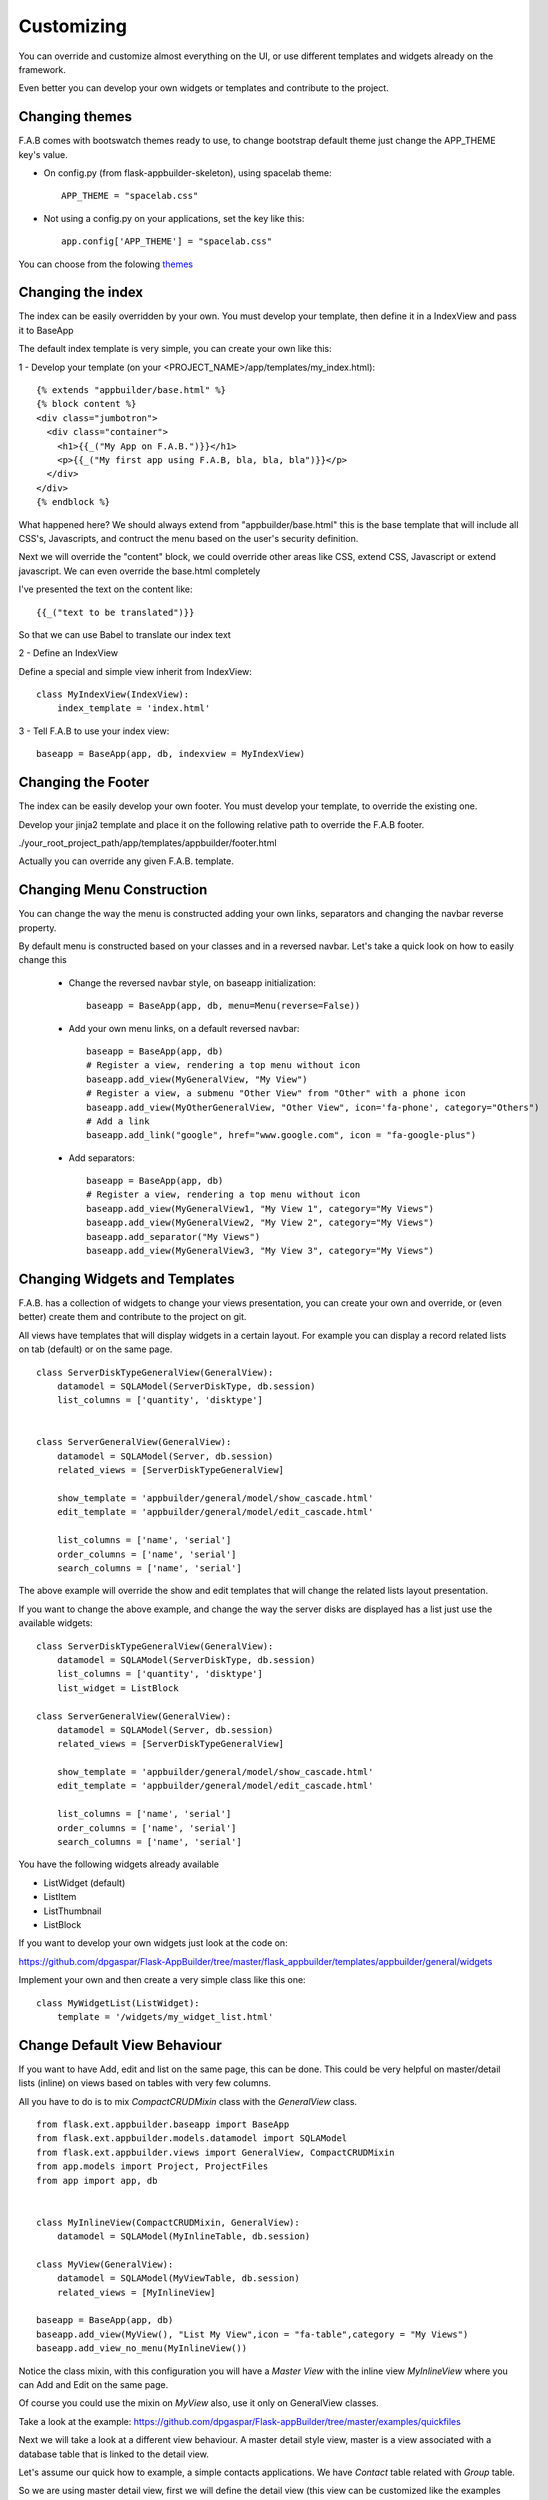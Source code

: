 Customizing
===========

You can override and customize almost everything on the UI, or use different templates and widgets already on the framework.

Even better you can develop your own widgets or templates and contribute to the project.

Changing themes
---------------

F.A.B comes with bootswatch themes ready to use, to change bootstrap default theme just change the APP_THEME key's value.

- On config.py (from flask-appbuilder-skeleton), using spacelab theme::

    APP_THEME = "spacelab.css"

- Not using a config.py on your applications, set the key like this::

	app.config['APP_THEME'] = "spacelab.css"
 
You can choose from the folowing `themes <https://github.com/dpgaspar/Flask-AppBuilder-Skeleton/blob/master/config.py>`_  


Changing the index
------------------

The index can be easily overridden by your own. You must develop your template, then define it in a IndexView and pass it to BaseApp

The default index template is very simple, you can create your own like this:

1 - Develop your template (on your <PROJECT_NAME>/app/templates/my_index.html)::

    {% extends "appbuilder/base.html" %}
    {% block content %}
    <div class="jumbotron">
      <div class="container">
        <h1>{{_("My App on F.A.B.")}}</h1>
        <p>{{_("My first app using F.A.B, bla, bla, bla")}}</p>
      </div>
    </div>
    {% endblock %}

What happened here? We should always extend from "appbuilder/base.html" this is the base template that will include all CSS's, Javascripts, and contruct the menu based on the user's security definition.

Next we will override the "content" block, we could override other areas like CSS, extend CSS, Javascript or extend javascript. We can even override the base.html completely

I've presented the text on the content like::

    {{_("text to be translated")}}

So that we can use Babel to translate our index text

2 - Define an IndexView

Define a special and simple view inherit from IndexView::

    class MyIndexView(IndexView):
        index_template = 'index.html'

3 - Tell F.A.B to use your index view::

    baseapp = BaseApp(app, db, indexview = MyIndexView)


Changing the Footer
------------------

The index can be easily develop your own footer. You must develop your template, to override the existing one.

Develop your jinja2 template and place it on the following relative path to override the F.A.B footer.

./your_root_project_path/app/templates/appbuilder/footer.html

Actually you can override any given F.A.B. template.


Changing Menu Construction
--------------------------

You can change the way the menu is constructed adding your own links, separators and changing the navbar reverse property.

By default menu is constructed based on your classes and in a reversed navbar. Let's take a quick look on how to easily change this

	- Change the reversed navbar style, on baseapp initialization::
	
		baseapp = BaseApp(app, db, menu=Menu(reverse=False))
		
	- Add your own menu links, on a default reversed navbar::
	
		baseapp = BaseApp(app, db)
		# Register a view, rendering a top menu without icon
		baseapp.add_view(MyGeneralView, "My View")
		# Register a view, a submenu "Other View" from "Other" with a phone icon
		baseapp.add_view(MyOtherGeneralView, "Other View", icon='fa-phone', category="Others")
		# Add a link
		baseapp.add_link("google", href="www.google.com", icon = "fa-google-plus")
		
	- Add separators::
	
		baseapp = BaseApp(app, db)
		# Register a view, rendering a top menu without icon
		baseapp.add_view(MyGeneralView1, "My View 1", category="My Views")
		baseapp.add_view(MyGeneralView2, "My View 2", category="My Views")
		baseapp.add_separator("My Views")
		baseapp.add_view(MyGeneralView3, "My View 3", category="My Views")
		

Changing Widgets and Templates
------------------------------

F.A.B. has a collection of widgets to change your views presentation, you can create your own and override, or (even better) create them and contribute to the project on git.

All views have templates that will display widgets in a certain layout. For example you can display a record related lists on tab (default) or on the same page.

::

    class ServerDiskTypeGeneralView(GeneralView):
        datamodel = SQLAModel(ServerDiskType, db.session)
        list_columns = ['quantity', 'disktype']


    class ServerGeneralView(GeneralView):
        datamodel = SQLAModel(Server, db.session)
        related_views = [ServerDiskTypeGeneralView]

        show_template = 'appbuilder/general/model/show_cascade.html'
        edit_template = 'appbuilder/general/model/edit_cascade.html'

        list_columns = ['name', 'serial']
        order_columns = ['name', 'serial']
        search_columns = ['name', 'serial']
        
        
The above example will override the show and edit templates that will change the related lists layout presentation.

.. image:: ./images/list_cascade.png
    :width: 100%


If you want to change the above example, and change the way the server disks are displayed has a list just use the available widgets::

    class ServerDiskTypeGeneralView(GeneralView):
        datamodel = SQLAModel(ServerDiskType, db.session)
        list_columns = ['quantity', 'disktype']
        list_widget = ListBlock

    class ServerGeneralView(GeneralView):
        datamodel = SQLAModel(Server, db.session)
        related_views = [ServerDiskTypeGeneralView]

        show_template = 'appbuilder/general/model/show_cascade.html'
        edit_template = 'appbuilder/general/model/edit_cascade.html'

        list_columns = ['name', 'serial']
        order_columns = ['name', 'serial']
        search_columns = ['name', 'serial']


.. image:: ./images/list_cascade_block.png
    :width: 100%


You have the following widgets already available

- ListWidget (default)
- ListItem
- ListThumbnail
- ListBlock

If you want to develop your own widgets just look at the code on:

https://github.com/dpgaspar/Flask-AppBuilder/tree/master/flask_appbuilder/templates/appbuilder/general/widgets

Implement your own and then create a very simple class like this one::

    class MyWidgetList(ListWidget):
        template = '/widgets/my_widget_list.html'
        

Change Default View Behaviour
-----------------------------

If you want to have Add, edit and list on the same page, this can be done. This could be very helpful on master/detail lists (inline) on views based on tables with very few columns.

All you have to do is to mix *CompactCRUDMixin* class with the *GeneralView* class.

::

    from flask.ext.appbuilder.baseapp import BaseApp
    from flask.ext.appbuilder.models.datamodel import SQLAModel
    from flask.ext.appbuilder.views import GeneralView, CompactCRUDMixin
    from app.models import Project, ProjectFiles
    from app import app, db


    class MyInlineView(CompactCRUDMixin, GeneralView):
        datamodel = SQLAModel(MyInlineTable, db.session)

    class MyView(GeneralView):
        datamodel = SQLAModel(MyViewTable, db.session)
        related_views = [MyInlineView]

    baseapp = BaseApp(app, db)
    baseapp.add_view(MyView(), "List My View",icon = "fa-table",category = "My Views")
    baseapp.add_view_no_menu(MyInlineView())


Notice the class mixin, with this configuration you will have a *Master View* with the inline view *MyInlineView* where you can Add and Edit on the same page.

Of course you could use the mixin on *MyView* also, use it only on GeneralView classes.

Take a look at the example: https://github.com/dpgaspar/Flask-appBuilder/tree/master/examples/quickfiles


.. image:: ./images/list_compact_inline.png
    :width: 100%

Next we will take a look at a different view behaviour. A master detail style view, master is a view associated with a database table that is linked to the detail view.

Let's assume our quick how to example, a simple contacts applications. We have *Contact* table related with *Group* table.

So we are using master detail view, first we will define the detail view (this view can be customized like the examples above)::

    class ContactGeneralView(GeneralView):
        datamodel = SQLAModel(Contact, db.session)


Then we define the master detail view, where master is the one side of the 1-N relation::

    class GroupMasterView(MasterDetailView):
        datamodel = SQLAModel(Group, db.session)
        related_views = [ContactGeneralView]


Remember you can use charts has related views, you can use it like this::

    class ContactTimeChartView(TimeChartView):
        datamodel = SQLAModel(Contact, db.session)
        chart_title = 'Grouped Birth contacts'
        chart_type = 'AreaChart'
        label_columns = ContactGeneralView.label_columns
        group_by_columns = ['birthday']

    class GroupMasterView(MasterDetailView):
        datamodel = SQLAModel(Group, db.session)
        related_views = [ContactGeneralView, ContactTimeChartView]

This will show a left side menu with the *groups* and a right side list with contacts, and a time chart with the number of birthdays during time by the selected group.


Finally register everything::

    genapp = BaseApp(app, db)
    // if Using the above example with related chart
    genapp.add_view_no_memnu(ContactTimeChartView())

    genapp.add_view(GroupMasterView(), "List Groups", icon="fa-folder-open-o", category="Contacts")
    genapp.add_separator("Contacts")
    genapp.add_view(ContactGeneralView(), "List Contacts", icon="fa-envelope", category="Contacts")


.. image:: ./images/list_master_detail.png
    :width: 100%

